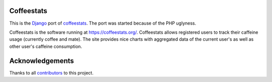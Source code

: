 Coffeestats
===========

This is the Django_ port of coffeestats_. The port was started because of the
PHP uglyness.

.. _Django: https://www.djangoproject.com/
.. _coffeestats: https://github.com/coffeestats/coffeestats/

.. image:: https://travis-ci.org/coffeestats/coffeestats-django.svg?branch=master
   :target: https://travis-ci.org/coffeestats/coffeestats-django
.. image:: https://coveralls.io/repos/coffeestats/coffeestats-django/badge.png?branch=master
   :target: https://coveralls.io/r/coffeestats/coffeestats-django?branch=master

Coffeestats is the software running at https://coffeestats.org/. Coffeestats
allows registered users to track their caffeine usage (currently coffee and
mate). The site provides nice charts with aggregated data of the current user's
as well as other user's caffeine consumption.

Acknowledgements
================

Thanks to all contributors_ to this project.

.. _contributors: https://github.com/coffeestats/coffeestats-django/blob/master/CONTRIBUTORS.txt
